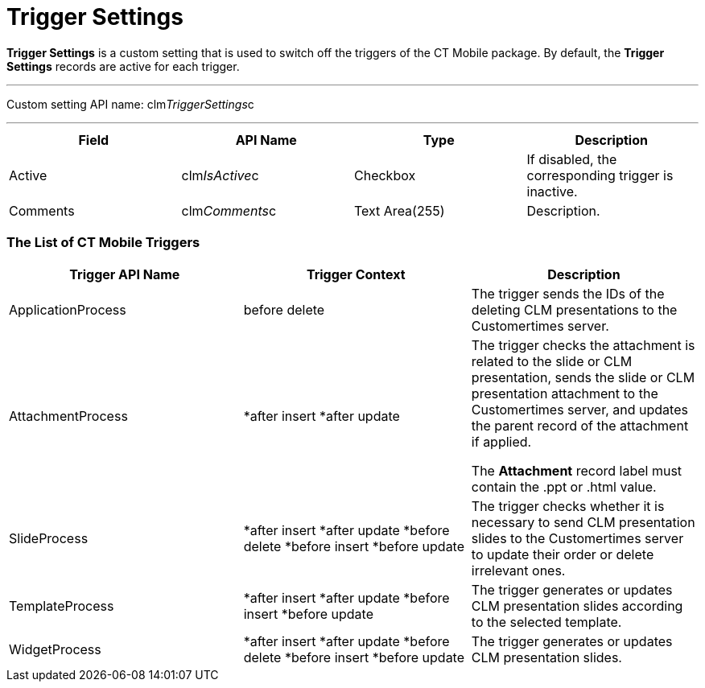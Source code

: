 = Trigger Settings

*Trigger Settings* is a custom setting that is used to switch off the
triggers of the CT Mobile package. By default, the *Trigger Settings*
records are active for each trigger.

'''''

Custom setting API name:
[.apiobject]#clm__TriggerSettings__c#

'''''

[width="100%",cols="25%,25%,25%,25%",]
|===
|*Field* |*API Name* |*Type* |*Description*

|Active |[.apiobject]#clm__IsActive__c# |Checkbox |If
disabled, the corresponding trigger is inactive.

|Comments |[.apiobject]#clm__Comments__c# |Text
Area(255) |Description.
|===

[[h2_588925148]]
=== The List of CT Mobile Triggers

[width="100%",cols="34%,33%,33%",]
|===
|*Trigger API Name* |*Trigger Context* |*Description*

|[.apiobject]#ApplicationProcess# |[.apiobject]#before
delete# |The trigger sends the IDs of the deleting CLM presentations to
the Customertimes server.

|[.apiobject]#AttachmentProcess# a|
*[.apiobject]#after insert#
*[.apiobject]#after update#

a|
The trigger checks the attachment is related to the slide or CLM
presentation, sends the slide or CLM presentation attachment to the
Customertimes server, and updates the parent record of the attachment if
applied.

The *Attachment* record label must contain
the [.apiobject]#.ppt# or [.apiobject]#.html# value.

|[.apiobject]#SlideProcess# a|
*[.apiobject]#after insert#
*[.apiobject]#after update#
*[.apiobject]#before delete#
*[.apiobject]#before insert#
*[.apiobject]#before update#

|The trigger checks whether it is necessary to send CLM presentation
slides to the Customertimes server to update their order or delete
irrelevant ones.

|[.apiobject]#TemplateProcess# a|
*[.apiobject]#after insert#
*[.apiobject]#after update#
*[.apiobject]#before insert#
*[.apiobject]#before update#

|The trigger generates or updates CLM presentation slides according to
the selected template.

|[.apiobject]#WidgetProcess# a|
*[.apiobject]#after insert#
*[.apiobject]#after update#
*[.apiobject]#before delete#
*[.apiobject]#before insert#
*[.apiobject]#before update#

|The trigger generates or updates CLM presentation slides.
|===
